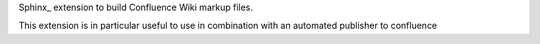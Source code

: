 Sphinx_ extension to build Confluence Wiki markup files.

This extension is in particular useful to use in combination with an automated publisher to confluence


